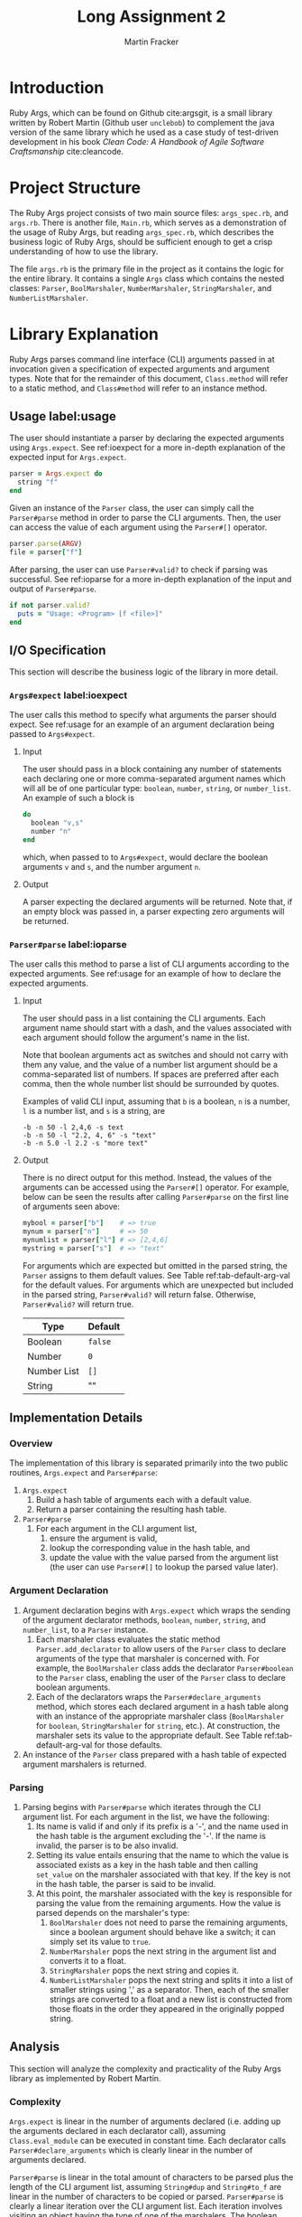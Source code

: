 #+TITLE: Long Assignment 2
#+AUTHOR: Martin Fracker
#+LATEX_HEADER: \usepackage[margin=1in]{geometry}
#+LATEX_HEADER: \usepackage{hyperref}
#+LATEX_HEADER: \bibliographystyle{alphadin}
#+LATEX_HEADER: \input{titlepage}

* Introduction
Ruby Args, which can be found on Github cite:argsgit, is a small library written
by Robert Martin (Github user =unclebob=) to complement the java version of the
same library which he used as a case study of test-driven development in his
book /Clean Code: A Handbook of Agile Software Craftsmanship/ cite:cleancode.
* Project Structure
The Ruby Args project consists of two main source files: =args_spec.rb=, and
=args.rb=. There is another file, =Main.rb=, which serves as a demonstration of
the usage of Ruby Args, but reading =args_spec.rb=, which describes the business
logic of Ruby Args, should be sufficient enough to get a crisp understanding of
how to use the library.

The file =args.rb= is the primary file in the project as it contains the logic
for the entire library. It contains a single =Args= class which contains the
nested classes: =Parser=, =BoolMarshaler=, =NumberMarshaler=, =StringMarshaler=,
and =NumberListMarshaler=.
* Library Explanation
Ruby Args parses command line interface (CLI) arguments passed in at invocation
given a specification of expected arguments and argument types. Note that for
the remainder of this document, =Class.method= will refer to a static method,
and =Class#method= will refer to an instance method.
** Usage label:usage
The user should instantiate a parser by declaring the expected arguments using
=Args.expect=. See ref:ioexpect for a more in-depth explanation of the expected
input for =Args.expect=.
#+BEGIN_SRC ruby
  parser = Args.expect do
    string "f"
  end
#+END_SRC

Given an instance of the =Parser= class, the user can simply call the
=Parser#parse= method in order to parse the CLI arguments. Then, the user can
access the value of each argument using the =Parser#[]= operator.
#+BEGIN_SRC ruby
  parser.parse(ARGV)
  file = parser["f"]
#+END_SRC

After parsing, the user can use =Parser#valid?= to check if parsing was
successful. See ref:ioparse for a more in-depth explanation of the input and output
of =Parser#parse=.
#+BEGIN_SRC ruby
  if not parser.valid?
    puts = "Usage: <Program> [f <file>]"
  end
#+END_SRC
** I/O Specification 
This section will describe the business logic of the library in
more detail.
*** =Args#expect= label:ioexpect
The user calls this method to specify what arguments the parser should
expect. See ref:usage for an example of an argument declaration being passed to
=Args#expect=.
**** Input
The user should pass in a block containing any number of statements each
declaring one or more comma-separated argument names which will all be of one
particular type: =boolean=, =number=, =string=, or =number_list=. An example of
such a block is
#+BEGIN_SRC ruby
  do
    boolean "v,s"
    number "n"
  end
#+END_SRC
which, when passed to to =Args#expect=, would declare the boolean arguments =v=
and =s=, and the number argument =n=.
**** Output
A parser expecting the declared arguments will be returned. Note that, if an
empty block was passed in, a parser expecting zero arguments will be returned.
*** =Parser#parse= label:ioparse
The user calls this method to parse a list of CLI arguments according to the
expected arguments. See ref:usage for an example of how to declare the expected
arguments.
**** Input
The user should pass in a list containing the CLI arguments. Each argument
name should start with a dash, and the values associated with each argument
should follow the argument's name in the list.

Note that boolean arguments act as switches and should not carry with them any
value, and the value of a number list argument should be a comma-separated list
of numbers. If spaces are preferred after each comma, then the whole number list
should be surrounded by quotes.

Examples of valid CLI input, assuming that =b= is a boolean, =n= is a number,
=l= is a number list, and =s= is a string, are
#+BEGIN_SRC
  -b -n 50 -l 2,4,6 -s text
  -b -n 50 -l "2.2, 4, 6" -s "text"
  -b -n 5.0 -l 2.2 -s "more text"
#+END_SRC
**** Output
There is no direct output for this method. Instead, the values of the arguments
can be accessed using the =Parser#[]= operator. For example, below can be seen
the results after calling =Parser#parse= on the first line of arguments seen
above:
#+BEGIN_SRC ruby
  mybool = parser["b"]    # => true
  mynum = parser["n"]     # => 50
  mynumlist = parser["l"] # => [2,4,6]
  mystring = parser["s"]  # => "text"
#+END_SRC

For arguments which are expected but omitted in the parsed string, the =Parser=
assigns to them default values. See Table ref:tab-default-arg-val for the
default values. For arguments which are unexpected but included in the parsed string,
=Parser#valid?= will return false. Otherwise, =Parser#valid?= will return true.

#+CAPTION: Argument types and their associated default values.
#+TBLNAME: tab-default-arg-val
| Type        | Default |
|-------------+---------|
| Boolean     | =false= |
| Number      | =0=     |
| Number List | =[]=    |
| String      | ""      |

** Implementation Details
*** Overview
The implementation of this library is separated primarily into the two public
routines, =Args.expect= and =Parser#parse=:
1) =Args.expect=
   1) Build a hash table of arguments each with a default value.
   2) Return a parser containing the resulting hash table.
2) =Parser#parse=
   1) For each argument in the CLI argument list,
      1) ensure the argument is valid,
      2) lookup the corresponding value in the hash table, and
      3) update the value with the value parsed from the argument list (the user
         can use =Parser#[]= to lookup the parsed value later).
*** Argument Declaration
1) Argument declaration begins with =Args.expect= which wraps the sending of the
   argument declarator methods, =boolean=, =number=, =string=, and
   =number_list=, to a =Parser= instance.
   1) Each marshaler class evaluates the static method =Parser.add_declarator=
      to allow users of the =Parser= class to declare arguments of the type that
      marshaler is concerned with. For example, the =BoolMarshaler= class
      adds the declarator =Parser#boolean= to the =Parser= class, enabling the
      user of the =Parser= class to declare boolean arguments.
   2) Each of the declarators wraps the =Parser#declare_arguments= method, which
      stores each declared argument in a hash table along with an instance of
      the appropriate marshaler class (=BoolMarshaler= for =boolean=,
      =StringMarshaler= for =string=, etc.). At construction, the marshaler sets
      its value to the appropriate default. See Table ref:tab-default-arg-val
      for those defaults.

2) An instance of the =Parser= class prepared with a hash table of expected
   argument marshalers is returned.
*** Parsing
1) Parsing begins with =Parser#parse= which iterates through the CLI argument
   list. For each argument in the list, we have the following:
   1) Its name is valid if and only if its prefix is a '-', and the name used
      in the hash table is the argument excluding the '-'. If the name is
      invalid, the parser is to be also invalid.
   2) Setting its value entails ensuring that the name to which the
      value is associated exists as a key in the hash table and then calling
      =set_value= on the marshaler associated with that key. If the key is not in
      the hash table, the parser is said to be invalid.
   3) At this point, the marshaler associated with the key is responsible for
      parsing the value from the remaining arguments. How the value is parsed
      depends on the marshaler's type:
      1) =BoolMarshaler= does not need to parse the remaining arguments, since a
         boolean argument should behave like a switch; it can simply set its
         value to =true=.
      2) =NumberMarshaler= pops the next string in the argument list and
         converts it to a float.
      3) =StringMarshaler= pops the next string and copies it. 
      4) =NumberListMarshaler= pops the next string and splits it into a list
         of smaller strings using ',' as a separator. Then, each of the smaller
         strings are converted to a float and a new list is constructed from
         those floats in the order they appeared in the originally popped
         string.
** Analysis
This section will analyze the complexity and practicality of the Ruby Args
library as implemented by Robert Martin.
*** Complexity
=Args.expect= is linear in the number of arguments declared (i.e. adding up the
arguments declared in each declarator call), assuming =Class.eval_module= can be
executed in constant time. Each declarator calls =Parser#declare_arguments=
which is clearly linear in the number of arguments declared.

=Parser#parse= is linear in the total amount of characters to be parsed plus the
length of the CLI argument list, assuming =String#dup= and =String#to_f= are
linear in the number of characters to be copied or parsed. =Parser#parse= is
clearly a linear iteration over the CLI argument list. Each iteration involves
visiting an object having the type of one of the marshalers. The boolean
marshaler can parse its value in constant time, but parsing for the other
marshalers each involves the processing of one more characters.

*** Practicality
Ruby Args seems to perform adequately. However, practical usage seems to be
restricted to educational use, as, through somewhat trivial stress testing, it
was observed that the case of when the user fails to pass a value to any numeric
argument (e.g. "ruby Main.rb -n", if n is a numeric argument), either a ruby
run-time error would occur, or the library would silently fail, using the
argument's default value after essentially discarding the argument after it,
depending on whether the numeric argument was the last argument given or
not. The former can be fixed by wrapping the =Parser#parse= call in a rescue
block, but the latter is very bad. As most users expect CLI programs to never
silently fail or expose implementation details, users of this library should be
wary.

bibliography:references.bib
